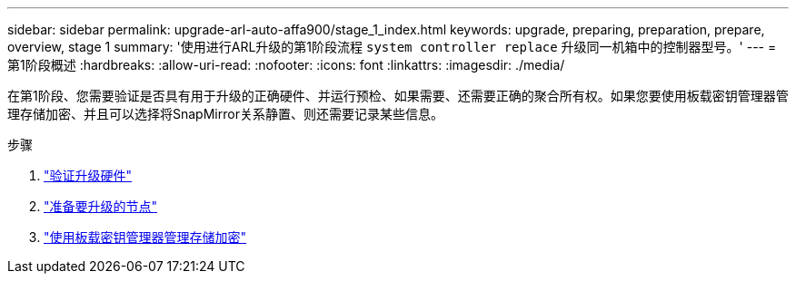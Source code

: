 ---
sidebar: sidebar 
permalink: upgrade-arl-auto-affa900/stage_1_index.html 
keywords: upgrade, preparing, preparation, prepare, overview, stage 1 
summary: '使用进行ARL升级的第1阶段流程 `system controller replace` 升级同一机箱中的控制器型号。' 
---
= 第1阶段概述
:hardbreaks:
:allow-uri-read: 
:nofooter: 
:icons: font
:linkattrs: 
:imagesdir: ./media/


[role="lead"]
在第1阶段、您需要验证是否具有用于升级的正确硬件、并运行预检、如果需要、还需要正确的聚合所有权。如果您要使用板载密钥管理器管理存储加密、并且可以选择将SnapMirror关系静置、则还需要记录某些信息。

.步骤
. link:verify_upgrade_hardware.html["验证升级硬件"]
. link:prepare_nodes_for_upgrade.html["准备要升级的节点"]
. link:manage_storage_encryption_using_okm.html["使用板载密钥管理器管理存储加密"]

